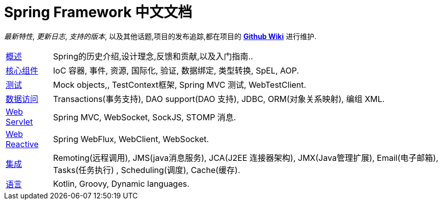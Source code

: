 = Spring Framework 中文文档
:doc-root: https://docs.spring.io
:api-spring-framework: {doc-root}/spring-framework/docs/{spring-version}/javadoc-api/org/springframework

****
_最新特性_, _更新日志_, _支持的版本_, 以及其他话题,项目的发布追踪,都在项目的
https://github.com/spring-projects/spring-framework/wiki[*Github Wiki*] 进行维护.
****

[horizontal]
<<overview.adoc#overview, 概述>> :: Spring的历史介绍,设计理念,反馈和贡献,以及入门指南..
<<core.adoc#spring-core, 核心组件>> :: IoC 容器, 事件, 资源, 国际化, 验证, 数据绑定, 类型转换, SpEL, AOP.
<<testing.adoc#testing, 测试>> :: Mock objects,, TestContext框架, Spring MVC 测试, WebTestClient.
<<data-access.adoc#spring-data-tier, 数据访问>> :: Transactions(事务支持), DAO support(DAO 支持), JDBC, ORM(对象关系映射), 编组 XML.
<<web.adoc#spring-web, Web Servlet>> :: Spring MVC, WebSocket, SockJS, STOMP 消息.
<<web-reactive.adoc#spring-web-reactive, Web Reactive>> :: Spring WebFlux, WebClient, WebSocket.
<<integration.adoc#spring-integration, 集成>> :: Remoting(远程调用), JMS(java消息服务), JCA(J2EE 连接器架构), JMX(Java管理扩展), Email(电子邮箱), Tasks(任务执行) , Scheduling(调度), Cache(缓存).
<<languages.adoc#languages, 语言>> :: Kotlin, Groovy, Dynamic languages.